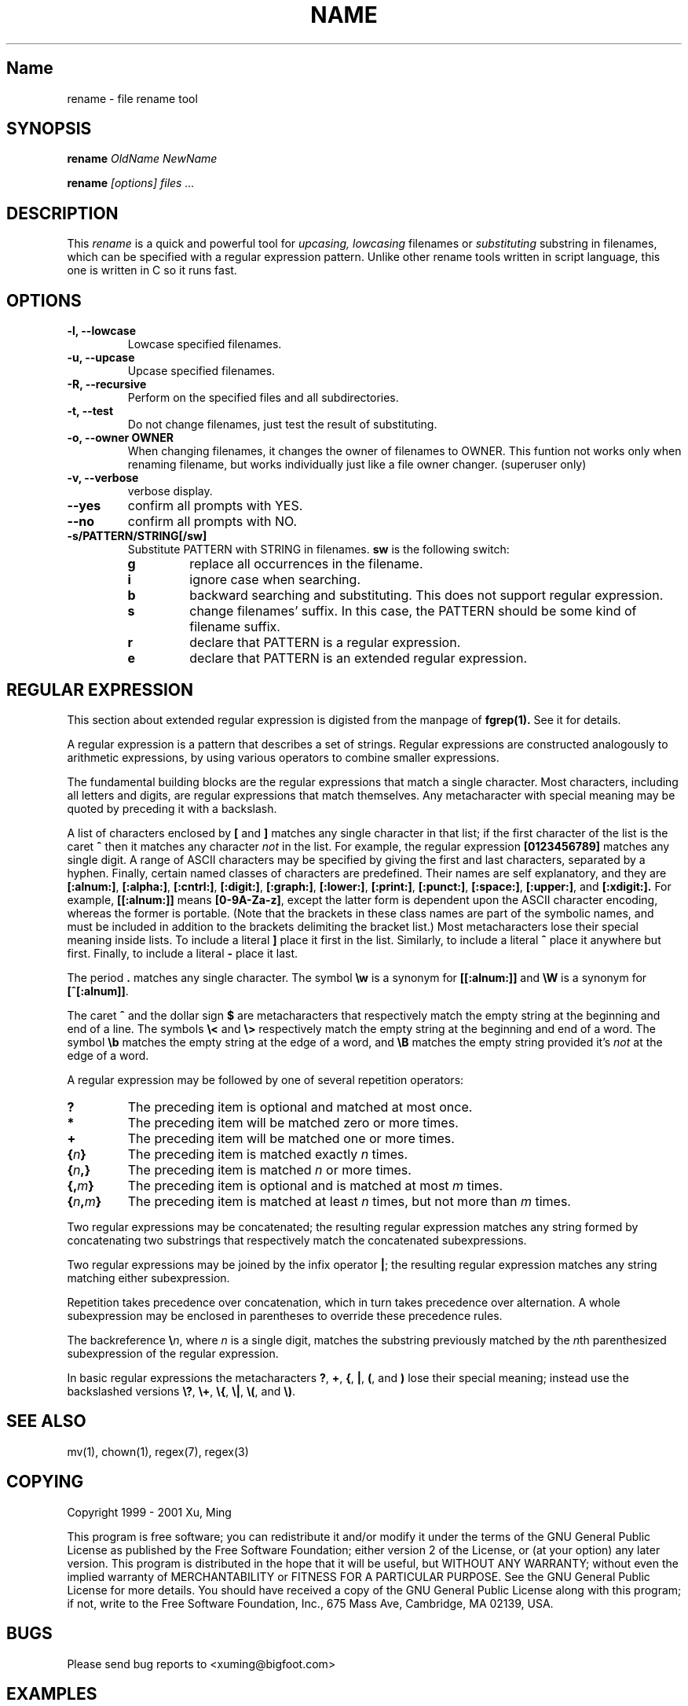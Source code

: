 .TH NAME SECTION
.SH Name
rename \- file rename tool

.SH SYNOPSIS
.B rename 
.I OldName NewName
.P
.B rename
.I [options]  files ...

.SH DESCRIPTION
This
.I rename 
is a quick and powerful tool for 
.I upcasing, 
.I lowcasing
filenames or
.I substituting
substring in filenames, which can be specified with a regular expression 
pattern. Unlike other rename tools written in script language, this one is
written in C so it runs fast.

.SH OPTIONS
.TP
.B \-l, \-\-lowcase 
Lowcase specified filenames.

.TP
.B \-u, \-\-upcase
Upcase specified filenames.

.TP
.B \-R, \-\-recursive
Perform on the specified files and all subdirectories.

.TP
.B \-t, \-\-test
Do not change filenames, just test the result of substituting.

.TP
.B \-o, \-\-owner  OWNER 
When changing filenames, it changes the owner of filenames to OWNER.
This funtion not works only when renaming filename, but works individually
just like a file owner changer. (superuser only)

.TP
.B \-v, \-\-verbose
verbose display.

.TP
.B \-\-yes
confirm all prompts with YES.

.TP
.B \-\-no
confirm all prompts with NO.

.TP
.B \-s/PATTERN/STRING[/sw]
Substitute PATTERN with STRING in filenames.
.B sw
is the following switch:
.RS
.TP
.B g
replace all occurrences in the filename.
.TP
.B i
ignore case when searching.
.TP
.B b
backward searching and substituting. This does not support regular expression.
.TP
.B s
change filenames' suffix. In this case, the PATTERN should be some kind of
filename suffix.
.TP
.B r
declare that PATTERN is a regular expression.
.TP
.B e
declare that PATTERN is an extended regular expression.

.SH "REGULAR EXPRESSION"
This section about extended regular expression is digisted from the 
manpage of 
.B fgrep(1).
See it for details.
.PP
A regular expression is a pattern that describes a set of strings.
Regular expressions are constructed analogously to arithmetic
expressions, by using various operators to combine smaller expressions.
.PP
The fundamental building blocks are the regular expressions that match
a single character.  Most characters, including all letters and digits,
are regular expressions that match themselves.  Any metacharacter with
special meaning may be quoted by preceding it with a backslash.
.PP
A list of characters enclosed by
.B [
and
.B ]
matches any single
character in that list; if the first character of the list
is the caret
.B ^
then it matches any character
.I not
in the list.
For example, the regular expression
.B [0123456789]
matches any single digit.  A range of ASCII characters
may be specified by giving the first and last characters, separated
by a hyphen.
Finally, certain named classes of characters are predefined.
Their names are self explanatory, and they are
.BR [:alnum:] ,
.BR [:alpha:] ,
.BR [:cntrl:] ,
.BR [:digit:] ,
.BR [:graph:] ,
.BR [:lower:] ,
.BR [:print:] ,
.BR [:punct:] ,
.BR [:space:] ,
.BR [:upper:] ,
and
.BR [:xdigit:].
For example,
.B [[:alnum:]]
means
.BR [0-9A-Za-z] ,
except the latter form is dependent upon the ASCII character encoding,
whereas the former is portable.
(Note that the brackets in these class names are part of the symbolic
names, and must be included in addition to the brackets delimiting
the bracket list.)  Most metacharacters lose their special meaning
inside lists.  To include a literal
.B ]
place it first in the list.  Similarly, to include a literal
.B ^
place it anywhere but first.  Finally, to include a literal
.B \-
place it last.
.PP
The period
.B .
matches any single character.
The symbol
.B \ew
is a synonym for
.B [[:alnum:]]
and
.B \eW
is a synonym for
.BR [^[:alnum]] .
.PP
The caret
.B ^
and the dollar sign
.B $
are metacharacters that respectively match the empty string at the
beginning and end of a line.
The symbols
.B \e<
and
.B \e>
respectively match the empty string at the beginning and end of a word.
The symbol
.B \eb
matches the empty string at the edge of a word,
and
.B \eB
matches the empty string provided it's
.I not
at the edge of a word.
.PP
A regular expression may be followed by one of several repetition operators:
.PD 0
.TP
.B ?
The preceding item is optional and matched at most once.
.TP
.B *
The preceding item will be matched zero or more times.
.TP
.B +
The preceding item will be matched one or more times.
.TP
.BI { n }
The preceding item is matched exactly
.I n
times.
.TP
.BI { n ,}
The preceding item is matched
.I n
or more times.
.TP
.BI {, m }
The preceding item is optional and is matched at most
.I m
times.
.TP
.BI { n , m }
The preceding item is matched at least
.I n
times, but not more than
.I m
times.
.PD
.PP
Two regular expressions may be concatenated; the resulting
regular expression matches any string formed by concatenating
two substrings that respectively match the concatenated
subexpressions.
.PP
Two regular expressions may be joined by the infix operator
.BR | ;
the resulting regular expression matches any string matching
either subexpression.
.PP
Repetition takes precedence over concatenation, which in turn
takes precedence over alternation.  A whole subexpression may be
enclosed in parentheses to override these precedence rules.
.PP
The backreference
.BI \e n\c
\&, where
.I n
is a single digit, matches the substring
previously matched by the
.IR n th
parenthesized subexpression of the regular expression.
.PP
In basic regular expressions the metacharacters
.BR ? ,
.BR + ,
.BR { ,
.BR | ,
.BR ( ,
and
.BR )
lose their special meaning; instead use the backslashed
versions
.BR \e? ,
.BR \e+ ,
.BR \e{ ,
.BR \e| ,
.BR \e( ,
and
.BR \e) .

.SH "SEE ALSO"
mv(1), chown(1), regex(7), regex(3)

.SH COPYING
Copyright 1999 - 2001  Xu, Ming

This program is free software; you can redistribute it and/or modify
it under the terms of the GNU General Public License as published by
the Free Software Foundation; either version 2 of the License, or
(at your option) any later version.
This program is distributed in the hope that it will be useful,
but WITHOUT ANY WARRANTY; without even the implied warranty of
MERCHANTABILITY or FITNESS FOR A PARTICULAR PURPOSE.  See the
GNU General Public License for more details.
You should have received a copy of the GNU General Public License
along with this program; if not, write to the Free Software
Foundation, Inc., 675 Mass Ave, Cambridge, MA 02139, USA.

.SH BUGS
Please send bug reports to <xuming@bigfoot.com>

.SH EXAMPLES
.TP 
.I rename foo food
Change file 'foo' to 'food', just like 
.I mv(1)
does.

.TP
.I rename -lR *
To lowcase all filenames, directories and filenames and directories under 
subdirectories.

.TP
.I rename -s/abc/xyz/gi *.c
Substitute all 'abc' substrings appeared in C sources files with 'xyz',
ignoring case.

.TP
.I rename -vs/.c/.cpp/s *.c
Change C sources suffix to C++ sources suffix, with verbose information.

.TP
.I rename -s/abc/12345/bi *
Find the last occurrence of 'abc' and replace it with '12345', ignoring case.

.TP
.I rename -o guest -R /home/custom
change the owner of the file '/home/custom' to 'guest'. The 'guest' should 
be an effective user in the current system. If '/home/custom' is a directory, 
all files in this directory tree will hand to 'guest'.

.TP
.I rename -s/^[A-Z].*file/nofile/r *
The target substring starts with a capital letter, and ends with string 'file'.
There are 0 or any numbers of characters between the capital letter and 'file'.
The substring, if encountered in filenames, will be replaced with 'nofile'.

.TP
.I rename -s/^[A-Z].+file/nofile/eg *
Similar to last example, except it uses extended regular expression, such as 
the '+' metacharacter, and replaces all matching strings with 'nofile'.




